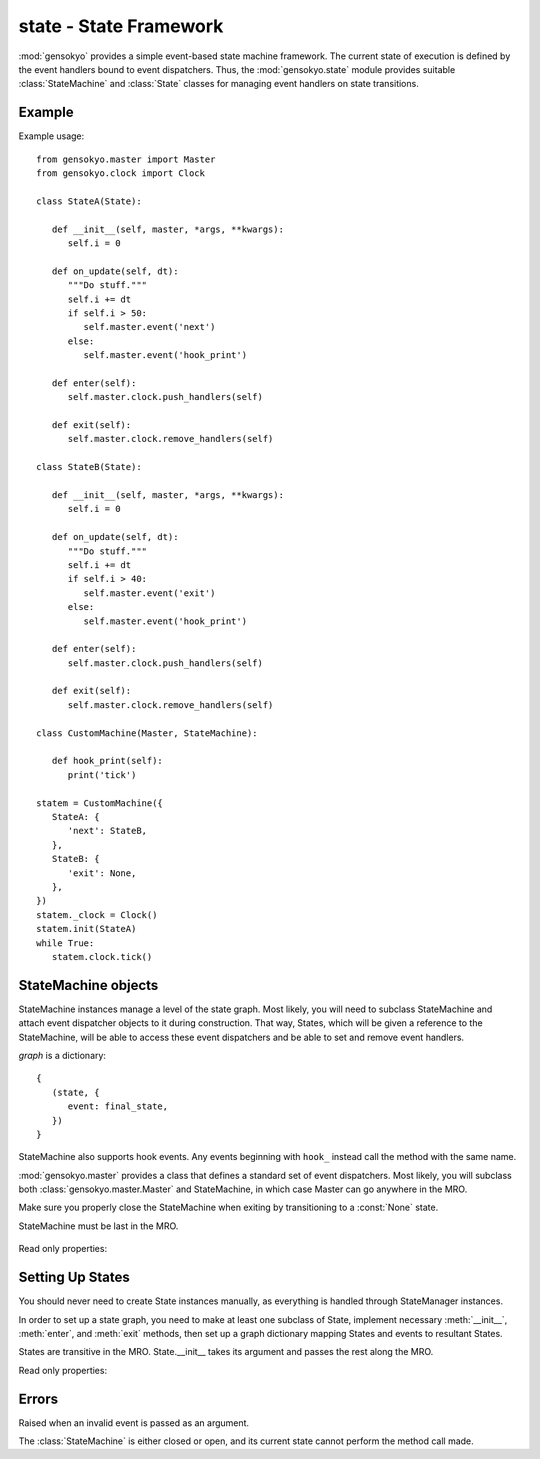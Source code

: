 .. module:: gensokyo.state

state - State Framework
=======================

:mod:`gensokyo` provides a simple event-based state machine framework.
The current state of execution is defined by the event handlers bound to
event dispatchers.  Thus, the :mod:`gensokyo.state` module provides
suitable :class:`StateMachine` and :class:`State` classes for managing
event handlers on state transitions.

Example
-------

Example usage::

   from gensokyo.master import Master
   from gensokyo.clock import Clock

   class StateA(State):

      def __init__(self, master, *args, **kwargs):
         self.i = 0

      def on_update(self, dt):
         """Do stuff."""
         self.i += dt
         if self.i > 50:
            self.master.event('next')
         else:
            self.master.event('hook_print')

      def enter(self):
         self.master.clock.push_handlers(self)

      def exit(self):
         self.master.clock.remove_handlers(self)

   class StateB(State):

      def __init__(self, master, *args, **kwargs):
         self.i = 0

      def on_update(self, dt):
         """Do stuff."""
         self.i += dt
         if self.i > 40:
            self.master.event('exit')
         else:
            self.master.event('hook_print')

      def enter(self):
         self.master.clock.push_handlers(self)

      def exit(self):
         self.master.clock.remove_handlers(self)

   class CustomMachine(Master, StateMachine):

      def hook_print(self):
         print('tick')

   statem = CustomMachine({
      StateA: {
         'next': StateB,
      },
      StateB: {
         'exit': None,
      },
   })
   statem._clock = Clock()
   statem.init(StateA)
   while True:
      statem.clock.tick()

StateMachine objects
--------------------

.. class:: StateMachine(graph)

   StateMachine instances manage a level of the state graph.  Most
   likely, you will need to subclass StateMachine and attach event
   dispatcher objects to it during construction.  That way, States,
   which will be given a reference to the StateMachine, will be able to
   access these event dispatchers and be able to set and remove event
   handlers.

   `graph` is a dictionary::

      {
         (state, {
            event: final_state,
         })
      }

   StateMachine also supports hook events.  Any events beginning with
   ``hook_`` instead call the method with the same name.

   :mod:`gensokyo.master` provides a class that defines a standard set
   of event dispatchers.  Most likely, you will subclass both
   :class:`gensokyo.master.Master` and StateMachine, in which case
   Master can go anywhere in the MRO.

   Make sure you properly close the StateMachine when exiting by
   transitioning to a :const:`None` state.

   StateMachine must be last in the MRO.

    .. method:: init(state, *args, **kwargs)

      Set the initial state.  `state` is a :class:`State` class or
      subclass.  `args` and `kwargs` are passed to the state's
      constructor.  Reopens the StateMachine if closed.

    .. method:: event(event, *args, **kwargs)

      Declare that `event` happened.  This results in a state
      transition.  `args` and `kwargs` are passed to the new state's
      constructor.

   Read only properties:

      .. attribute:: state

         The current state.  If the StateMachine is closed, the state is
         :const:`None`.

Setting Up States
-----------------

.. class:: State(master, *args, **kwargs)

   You should never need to create State instances manually, as
   everything is handled through StateManager instances.  

   In order to set up a state graph, you need to make at least one
   subclass of State, implement necessary :meth:`__init__`,
   :meth:`enter`, and :meth:`exit` methods, then set up a graph
   dictionary mapping States and events to resultant States.

   States are transitive in the MRO.  State.__init__ takes its argument
   and passes the rest along the MRO.

   .. method::
      enter()
      exit()

      Abstract methods which are called on state transitions.  These
      should set and unset event handlers that define the state.

   Read only properties:

   .. attribute:: master

      The State instance's owning StateMachine instance.

Errors
------

.. class:: NotEventError

   Raised when an invalid event is passed as an argument.

.. class::
   ClosedStateError
   OpenStateError

   The :class:`StateMachine` is either closed or open, and its current
   state cannot perform the method call made.
